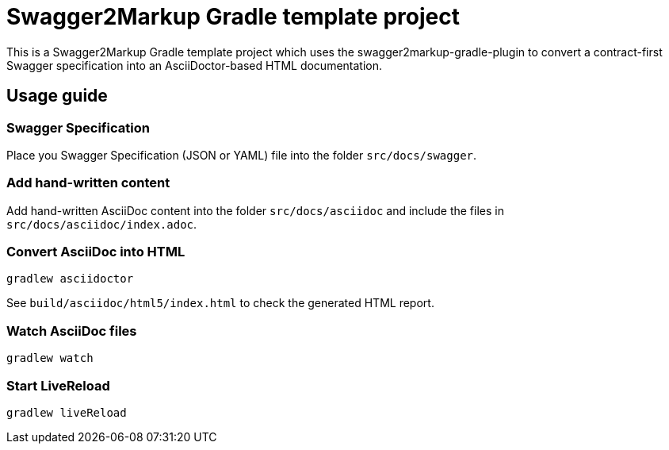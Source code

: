 = Swagger2Markup Gradle template project

This is a Swagger2Markup Gradle template project which uses the swagger2markup-gradle-plugin to convert a contract-first Swagger specification into an AsciiDoctor-based HTML documentation.

== Usage guide

=== Swagger Specification

Place you Swagger Specification (JSON or YAML) file into the folder `src/docs/swagger`.

=== Add hand-written content

Add hand-written AsciiDoc content into the folder `src/docs/asciidoc` and include the files in `src/docs/asciidoc/index.adoc`.

=== Convert AsciiDoc into HTML

[source]
----
gradlew asciidoctor
----

See `build/asciidoc/html5/index.html` to check the generated HTML report.

=== Watch AsciiDoc files

[source]
----
gradlew watch
----

=== Start LiveReload
[source]
----
gradlew liveReload
----
